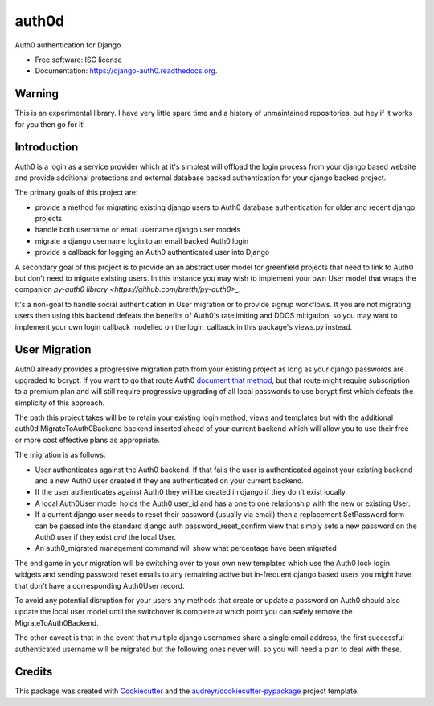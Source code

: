 ===============================
auth0d
===============================

.. image:: https://img.shields.io/pypi/v/auth0d.svg
        :target: https://pypi.python.org/pypi/django-auth0

.. image:: https://img.shields.io/travis/bretth/auth0d.svg
        :target: https://travis-ci.org/bretth/django-auth0


Auth0 authentication for Django

* Free software: ISC license
* Documentation: https://django-auth0.readthedocs.org.

Warning
--------

This is an experimental library. I have very little spare time and a history of unmaintained repositories, but hey if it works for you then go for it!

Introduction
------------

Auth0 is a login as a service provider which at it's simplest will offload the login process from your django based website and provide additional protections and external database backed authentication for your django backed project.

The primary goals of this project are:

* provide a method for migrating existing django users to Auth0 database authentication for older and recent django projects
* handle both username or email username django user models
* migrate a django username login to an email backed Auth0 login
* provide a callback for logging an Auth0 authenticated user into Django

A secondary goal of this project is to provide an an abstract user model for greenfield projects that need to link to Auth0 but don't need to migrate existing users. In this instance you may wish to implement your own User model that wraps the companion `py-auth0 library <https://github.com/bretth/py-auth0>_`.

It's a non-goal to handle social authentication in User migration or to provide signup workflows. It you are not migrating users then using this backend defeats the benefits of Auth0's ratelimiting and DDOS mitigation, so you may want to implement your own login callback modelled on the login_callback in this package's views.py instead.

User Migration
--------------

Auth0 already provides a progressive migration path from your existing project as long as your django passwords are upgraded to bcrypt. If you want to go that route Auth0 `document that method <https://auth0.com/docs/connections/database/migrating>`_, but that route might require subscription to a premium plan and will still require progressive upgrading of all local passwords to use bcrypt first which defeats the simplicity of this approach.

The path this project takes will be to retain your existing login method, views and templates but with the additional auth0d MigrateToAuth0Backend backend inserted ahead of your current backend which will allow you to use their free or more cost effective plans as appropriate. 

The migration is as follows:

* User authenticates against the Auth0 backend. If that fails the user is authenticated against your existing backend and a new Auth0 user created if they are authenticated on your current backend.
* If the user authenticates against Auth0 they will be created in django if they don't exist locally.
* A local Auth0User model holds the Auth0 user_id and has a one to one relationship with the new or existing User.
* If a current django user needs to reset their password (usually via email) then a replacement SetPassword form can be passed into the standard django auth password_reset_confirm view that simply sets a new password on the Auth0 user if they exist *and* the local User.
* An auth0_migrated management command will show what percentage have been migrated

The end game in your migration will be switching over to your own new templates which use the Auth0 lock login widgets and sending password reset emails to any remaining active but in-frequent django based users you might have that don't have a corresponding Auth0User record.

To avoid any potential disruption for your users any methods that create or update a password on Auth0 should also update the local user model until the switchover is complete at which point you can safely remove the MigrateToAuth0Backend.

The other caveat is that in the event that multiple django usernames share a single email address, the first successful authenticated username will be migrated but the following ones never will, so you will need a plan to deal with these.

Credits
---------

This package was created with Cookiecutter_ and the `audreyr/cookiecutter-pypackage`_ project template.

.. _Cookiecutter: https://github.com/audreyr/cookiecutter
.. _`audreyr/cookiecutter-pypackage`: https://github.com/audreyr/cookiecutter-pypackage
